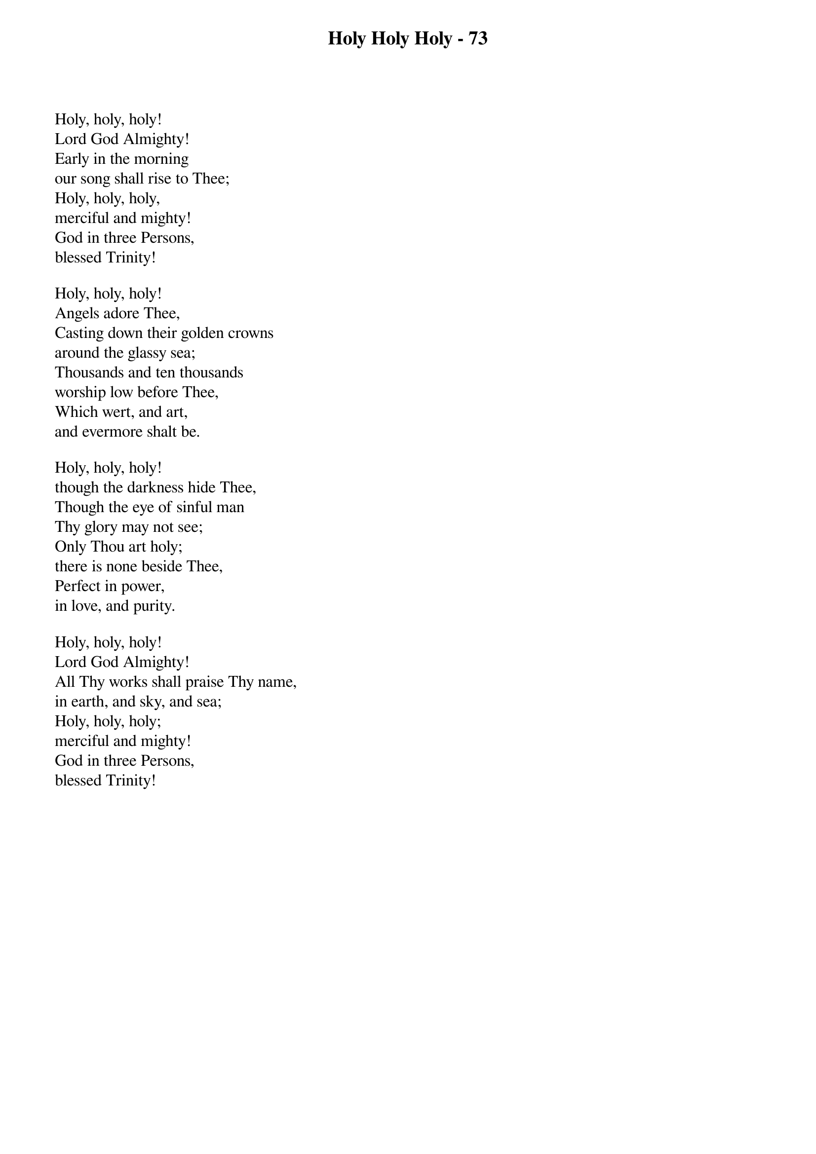 {title: Holy Holy Holy - 73}

{start_of_verse}
Holy, holy, holy!
Lord God Almighty!
Early in the morning
our song shall rise to Thee;
Holy, holy, holy,
merciful and mighty!
God in three Persons,
blessed Trinity!
{end_of_verse}

{start_of_verse}
Holy, holy, holy!
Angels adore Thee,
Casting down their golden crowns
around the glassy sea;
Thousands and ten thousands
worship low before Thee,
Which wert, and art,
and evermore shalt be.
{end_of_verse}

{start_of_verse}
Holy, holy, holy!
though the darkness hide Thee,
Though the eye of sinful man
Thy glory may not see;
Only Thou art holy;
there is none beside Thee,
Perfect in power,
in love, and purity.
{end_of_verse}

{start_of_verse}
Holy, holy, holy!
Lord God Almighty!
All Thy works shall praise Thy name,
in earth, and sky, and sea;
Holy, holy, holy;
merciful and mighty!
God in three Persons,
blessed Trinity!
{end_of_verse}